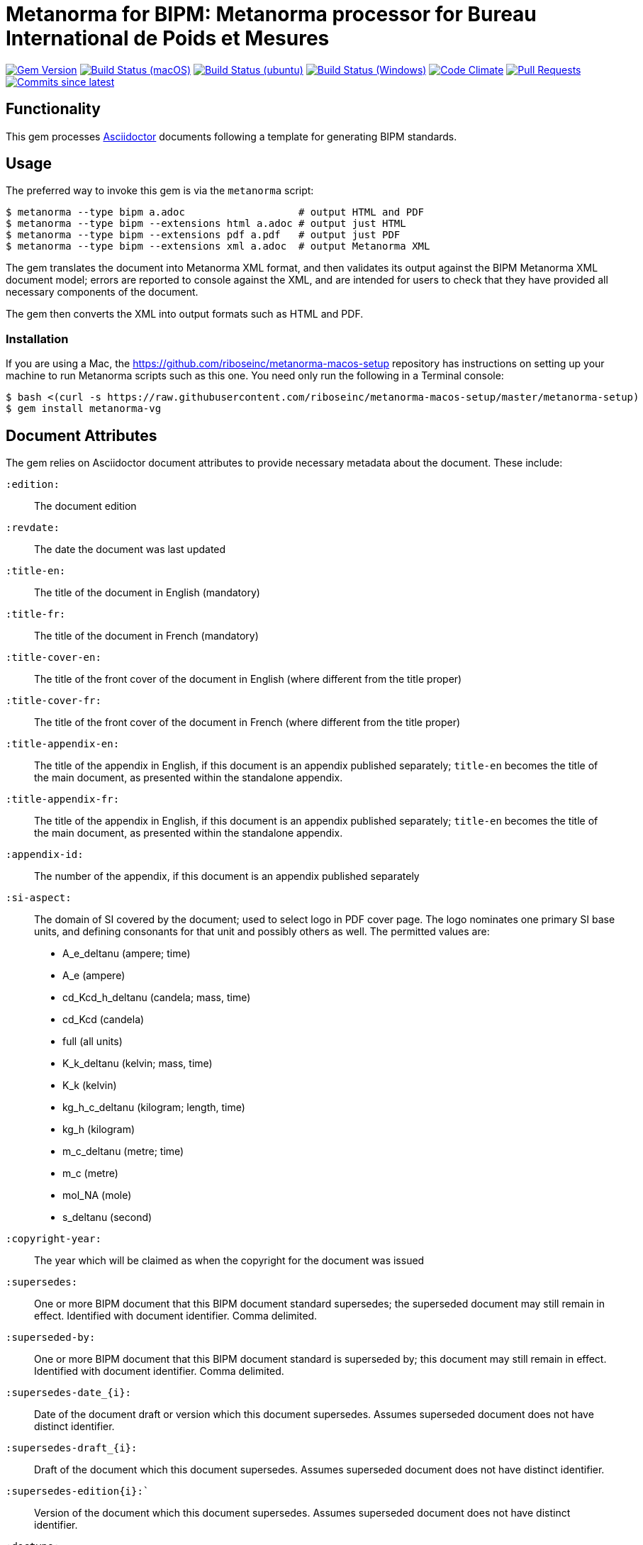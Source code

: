 = Metanorma for BIPM: Metanorma processor for Bureau International de Poids et Mesures

image:https://img.shields.io/gem/v/metanorma-bimp.sbimp["Gem Version", link="https://rubygems.org/gems/metanorma-bimp"]
image:https://github.com/metanorma/metanorma-bimp/workflows/macos/badge.sbimp["Build Status (macOS)", link="https://github.com/metanorma/metanorma-bimp/actions?workflow=macos"]
image:https://github.com/metanorma/metanorma-bimp/workflows/ubuntu/badge.sbimp["Build Status (ubuntu)", link="https://github.com/metanorma/metanorma-bimp/actions?workflow=ubuntu"]
image:https://github.com/metanorma/metanorma-bimp/workflows/windows/badge.sbimp["Build Status (Windows)", link="https://github.com/metanorma/metanorma-bimp/actions?workflow=windows"]
image:https://codeclimate.com/github/metanorma/metanorma-bimp/badges/gpa.sbimp["Code Climate", link="https://codeclimate.com/github/metanorma/metanorma-bimp"]
image:https://img.shields.io/github/issues-pr-raw/metanorma/metanorma-bimp.sbimp["Pull Requests", link="https://github.com/metanorma/metanorma-bimp/pulls"]
image:https://img.shields.io/github/commits-since/metanorma/metanorma-bimp/latest.sbimp["Commits since latest",link="https://github.com/metanorma/metanorma-bimp/releases"]

== Functionality

This gem processes http://asciidoctor.org/[Asciidoctor] documents following
a template for generating BIPM standards.

== Usage

The preferred way to invoke this gem is via the `metanorma` script:

[source,console]
----
$ metanorma --type bipm a.adoc                   # output HTML and PDF
$ metanorma --type bipm --extensions html a.adoc # output just HTML
$ metanorma --type bipm --extensions pdf a.pdf   # output just PDF
$ metanorma --type bipm --extensions xml a.adoc  # output Metanorma XML
----

The gem translates the document into Metanorma XML format, and then
validates its output against the BIPM Metanorma XML document model; errors are
reported to console against the XML, and are intended for users to
check that they have provided all necessary components of the
document.

The gem then converts the XML into output formats such as HTML and PDF.

=== Installation

If you are using a Mac, the https://github.com/riboseinc/metanorma-macos-setup
repository has instructions on setting up your machine to run Metanorma
scripts such as this one. You need only run the following in a Terminal console:

[source,console]
----
$ bash <(curl -s https://raw.githubusercontent.com/riboseinc/metanorma-macos-setup/master/metanorma-setup)
$ gem install metanorma-vg
----


== Document Attributes

The gem relies on Asciidoctor document attributes to provide necessary
metadata about the document. These include:

`:edition:`:: The document edition

`:revdate:`:: The date the document was last updated

`:title-en:`:: The title of the document in English (mandatory)
`:title-fr:`:: The title of the document in French (mandatory)
`:title-cover-en:`:: The title of the front cover of the document in English (where different from the title proper)
`:title-cover-fr:`:: The title of the front cover of the document in French (where different from the title proper)
`:title-appendix-en:`:: The title of the appendix in English, if this document is an appendix published separately; `title-en` becomes the title of the main document, as presented within the standalone appendix.
`:title-appendix-fr:`:: The title of the appendix in English, if this document is an appendix published separately; `title-en` becomes the title of the main document, as presented within the standalone appendix.

`:appendix-id:`:: The number of the appendix, if this document is an appendix published separately

`:si-aspect:`:: The domain of SI covered by the document; used to select logo in PDF cover page. The logo nominates one primary SI base units, and defining consonants for that unit and possibly others as well. The permitted values are:
+
--
* A_e_deltanu (ampere; time)
* A_e (ampere)
* cd_Kcd_h_deltanu (candela; mass, time)
* cd_Kcd (candela)
* full (all units)
* K_k_deltanu (kelvin; mass, time)
* K_k (kelvin)
* kg_h_c_deltanu (kilogram; length, time)
* kg_h (kilogram)
* m_c_deltanu (metre; time)
* m_c (metre)
* mol_NA (mole)
* s_deltanu (second)
--

`:copyright-year:`:: The year which will be claimed as when the copyright for
the document was issued

`:supersedes:`:: One or more BIPM document that this BIPM document standard supersedes; the superseded
document may still remain in effect. Identified with document identifier. Comma delimited.

`:superseded-by:`:: One or more BIPM document that this BIPM document standard is superseded by; this
document may still remain in effect. Identified with document identifier. Comma delimited.

`:supersedes-date_{i}:`:: Date of the document draft or version which this document supersedes. 
Assumes superseded document does not have distinct identifier.
`:supersedes-draft_{i}:`:: Draft of the document which this document supersedes.
Assumes superseded document does not have distinct identifier.
`:supersedes-edition{i}:``:: Version of the document which this document supersedes.
Assumes superseded document does not have distinct identifier.

`:doctype:`:: The document type (mandatory). The permitted types are:
+
--
* brochure (default)
* mise-en-pratique
* rapport
* monographie
* guide
* meeting-report
* technical-report
* working-party-note
* strategy
* cipm-mra
* resolution
--

`:status:``:: The document status. The permitted types are: `draft-proposal`,
`draft-development`, `in-force`, `retired`.

`:committee:`:: The name of the relevant committee (mandatory)
`:committee-acronym:`:: The acronym of the relevant committee (mandatory)
+
--
* CGPM: General Conference on Weights and Measures
* CIPM: International Committee for Weights and Measures
* BIPM: International Bureau of Weights and Measures
* CCAUV: Consultative Committee for Acoustics, Ultrasound and Vibration
* CCEM: Consultative Committee for Electricity and Magnetism
* CCL: Consultative Committee for Length
* CCM: Consultative Committee for Mass and Related Quantities
* CCPR: Consultative Committee for Photometry and Radiometry
* CCQM: Consultative Committee for Amount of Substance:: Metrology in Chemistry and Biology
* CCRI: Consultative Committee for Ionizing Radiation
* CCT: Consultative Committee for Thermometry
* CCTF: Consultative Committee for Time and Frequency
* CCU: Consultative Committee for Units
* CCL-CCTF: Frequency Standards Working Group
* JCGM: Joint Committee for Guides in Metrology
* JCRB: Joint Committee of the Regional Metrology Organizations and the BIPM
* JCTLM: Joint Committee for Traceability in Laboratory Medicine
* INetQI: International Network on Quality Infrastructure
--
`:workgroup:`:: The name of the relevant workgroup (mandatory)
`:workgroup-acronym:`:: The acronym of the relevant workgroup (mandatory)

`:language:` :: The language of the document (`en` or `fr`)  (mandatory)

`:comment-period-from:`:: Start of the period during which comments are allowed on the document draft
`:comment-period-to:`:: End of the period during which comments are allowed on the document draft (optional)

`:obsoleted-date:`:: The date a document was superseded
`:implemented-date:`:: The date a document became effective

`:meeting-note:`:: Note on when and where a guide was adopted.

`:role_{i}:`:: If provided and is other than "author" or "editor" (e.g. "WG-N co-chair"),
is treated as a subclass of "editor".

`:supersedes-date_{i}:`:: Date of the document draft or version which this document supersedes.
`:supersedes-draft_{i}:`:: Draft of the document which this document supersedes.
`:supersedes-version_{i}:``:: Version of the document which this document supersedes.


The attribute `:draft:`, if present, includes review notes in the XML output;
these are otherwise suppressed.

== Markup

Cross-references formatted as `<<{{anchor}},pagenumber%>>` are rendered in PDF as just the page number;
they are used for tables of content. In HTML output, they are treated as normal cross-references.

Clauses and annexes may be marked as `[%unnumbered]`, in which case they do not receive section numbering, and are cross-referenced by their title.

Unlike the Metanorma default, ordered lists do not have a fixed sequence of numbering styles: the type set for each ordered list (including nested lists) is respected. The default numbering style for ordered lists is always arabic.

== Data Models

The document model for BIPM is given in https://github.com/metanorma/metanorma-model-bipm[metanorma-model-bipm].

== Examples

Sample documents are given in https://github.com/metanorma/mn-samples-bipm[mn-samples-bipm]

